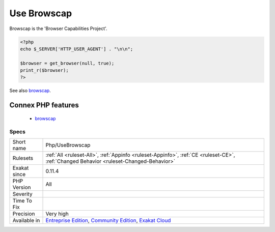.. _php-usebrowscap:

.. _use-browscap:

Use Browscap
++++++++++++

.. meta\:\:
	:description:
		Use Browscap: Browscap is a browser database, accessible via get_browser().
	:twitter:card: summary_large_image
	:twitter:site: @exakat
	:twitter:title: Use Browscap
	:twitter:description: Use Browscap: Browscap is a browser database, accessible via get_browser()
	:twitter:creator: @exakat
	:twitter:image:src: https://www.exakat.io/wp-content/uploads/2020/06/logo-exakat.png
	:og:image: https://www.exakat.io/wp-content/uploads/2020/06/logo-exakat.png
	:og:title: Use Browscap
	:og:type: article
	:og:description: Browscap is a browser database, accessible via get_browser()
	:og:url: https://php-tips.readthedocs.io/en/latest/tips/Php/UseBrowscap.html
	:og:locale: en
  Browscap is a browser database, accessible via `get_browser() <https://www.php.net/get_browser>`_. 

Browscap is the 'Browser Capabilities Project'.

.. code-block:: php
   
   <?php
   echo $_SERVER['HTTP_USER_AGENT'] . "\n\n";
   
   $browser = get_browser(null, true);
   print_r($browser);
   ?>

See also `browscap <http://browscap.org/>`_.

Connex PHP features
-------------------

  + `browscap <https://php-dictionary.readthedocs.io/en/latest/dictionary/browscap.ini.html>`_


Specs
_____

+--------------+-----------------------------------------------------------------------------------------------------------------------------------------------------------------------------------------+
| Short name   | Php/UseBrowscap                                                                                                                                                                         |
+--------------+-----------------------------------------------------------------------------------------------------------------------------------------------------------------------------------------+
| Rulesets     | :ref:`All <ruleset-All>`, :ref:`Appinfo <ruleset-Appinfo>`, :ref:`CE <ruleset-CE>`, :ref:`Changed Behavior <ruleset-Changed-Behavior>`                                                  |
+--------------+-----------------------------------------------------------------------------------------------------------------------------------------------------------------------------------------+
| Exakat since | 0.11.4                                                                                                                                                                                  |
+--------------+-----------------------------------------------------------------------------------------------------------------------------------------------------------------------------------------+
| PHP Version  | All                                                                                                                                                                                     |
+--------------+-----------------------------------------------------------------------------------------------------------------------------------------------------------------------------------------+
| Severity     |                                                                                                                                                                                         |
+--------------+-----------------------------------------------------------------------------------------------------------------------------------------------------------------------------------------+
| Time To Fix  |                                                                                                                                                                                         |
+--------------+-----------------------------------------------------------------------------------------------------------------------------------------------------------------------------------------+
| Precision    | Very high                                                                                                                                                                               |
+--------------+-----------------------------------------------------------------------------------------------------------------------------------------------------------------------------------------+
| Available in | `Entreprise Edition <https://www.exakat.io/entreprise-edition>`_, `Community Edition <https://www.exakat.io/community-edition>`_, `Exakat Cloud <https://www.exakat.io/exakat-cloud/>`_ |
+--------------+-----------------------------------------------------------------------------------------------------------------------------------------------------------------------------------------+


